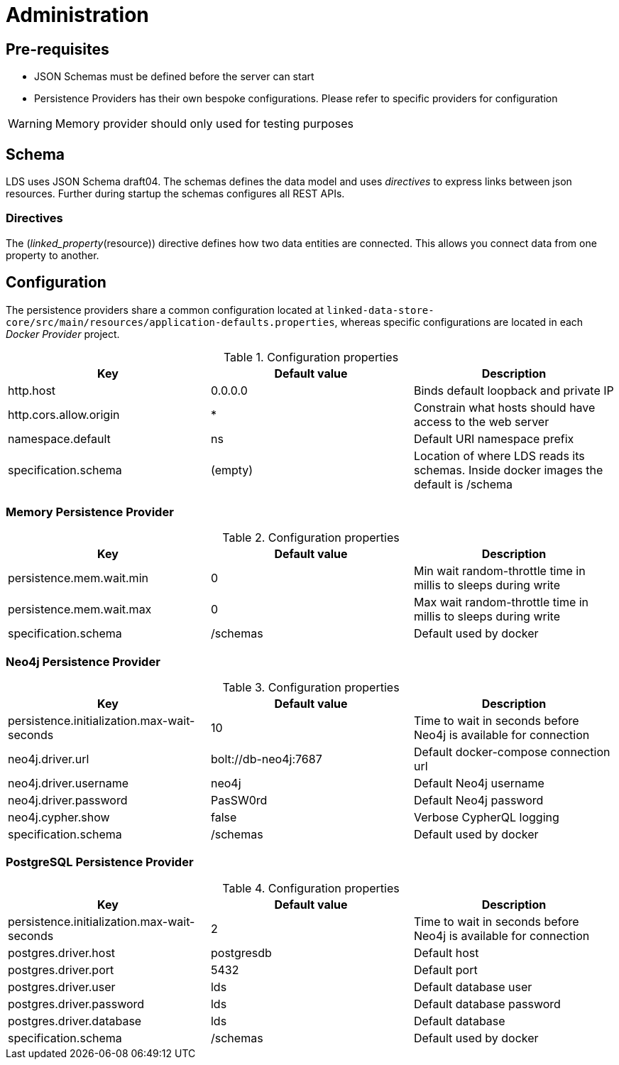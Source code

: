 = Administration

ifdef::env-github[]
:tip-caption: :bulb:
:note-caption: :information_source:
:important-caption: :heavy_exclamation_mark:
:caution-caption: :fire:
:warning-caption: :warning:
:toc-placement: preamble
endif::[]


== Pre-requisites

* JSON Schemas must be defined before the server can start
* Persistence Providers has their own bespoke configurations. Please refer to specific providers for configuration

[WARNING]
====
Memory provider should only used for testing purposes
====


== Schema

LDS uses JSON Schema draft04. The schemas defines the data model and uses _directives_ to express links between json resources. Further during startup the schemas configures all REST APIs.

=== Directives

The (_linked_property_(resource)) directive defines how two data entities are connected. This allows you connect data from one property to another.

== Configuration

The persistence providers share a common configuration located at `linked-data-store-core/src/main/resources/application-defaults.properties`, whereas specific configurations are located in each _Docker Provider_ project.

.Configuration properties
|===
|Key |Default value |Description

|http.host
|0.0.0.0
|Binds default loopback and private IP

|http.cors.allow.origin
|*
|Constrain what hosts should have access to the web server

|namespace.default
|ns
|Default URI namespace prefix

|specification.schema
|(empty)
|Location of where LDS reads its schemas. Inside docker images the default is /schema

|===



=== Memory Persistence Provider

.Configuration properties
|===
|Key |Default value |Description

|persistence.mem.wait.min
|0
|Min wait random-throttle time in millis to sleeps during write

|persistence.mem.wait.max
|0
|Max wait random-throttle time in millis to sleeps during write

|specification.schema
|/schemas
|Default used by docker

|===


=== Neo4j Persistence Provider

.Configuration properties
|===
|Key |Default value |Description

|persistence.initialization.max-wait-seconds
|10
|Time to wait in seconds before Neo4j is available for connection

|neo4j.driver.url
|bolt://db-neo4j:7687
|Default docker-compose connection url

|neo4j.driver.username
|neo4j
|Default Neo4j username

|neo4j.driver.password
|PasSW0rd
|Default Neo4j password

|neo4j.cypher.show
|false
|Verbose CypherQL logging

|specification.schema
|/schemas
|Default used by docker

|===


=== PostgreSQL Persistence Provider

.Configuration properties
|===
|Key |Default value |Description

|persistence.initialization.max-wait-seconds
|2
|Time to wait in seconds before Neo4j is available for connection

|postgres.driver.host
|postgresdb
|Default host

|postgres.driver.port
|5432
|Default port

|postgres.driver.user
|lds
|Default database user

|postgres.driver.password
|lds
|Default database password

|postgres.driver.database
|lds
|Default database

|specification.schema
|/schemas
|Default used by docker

|===



